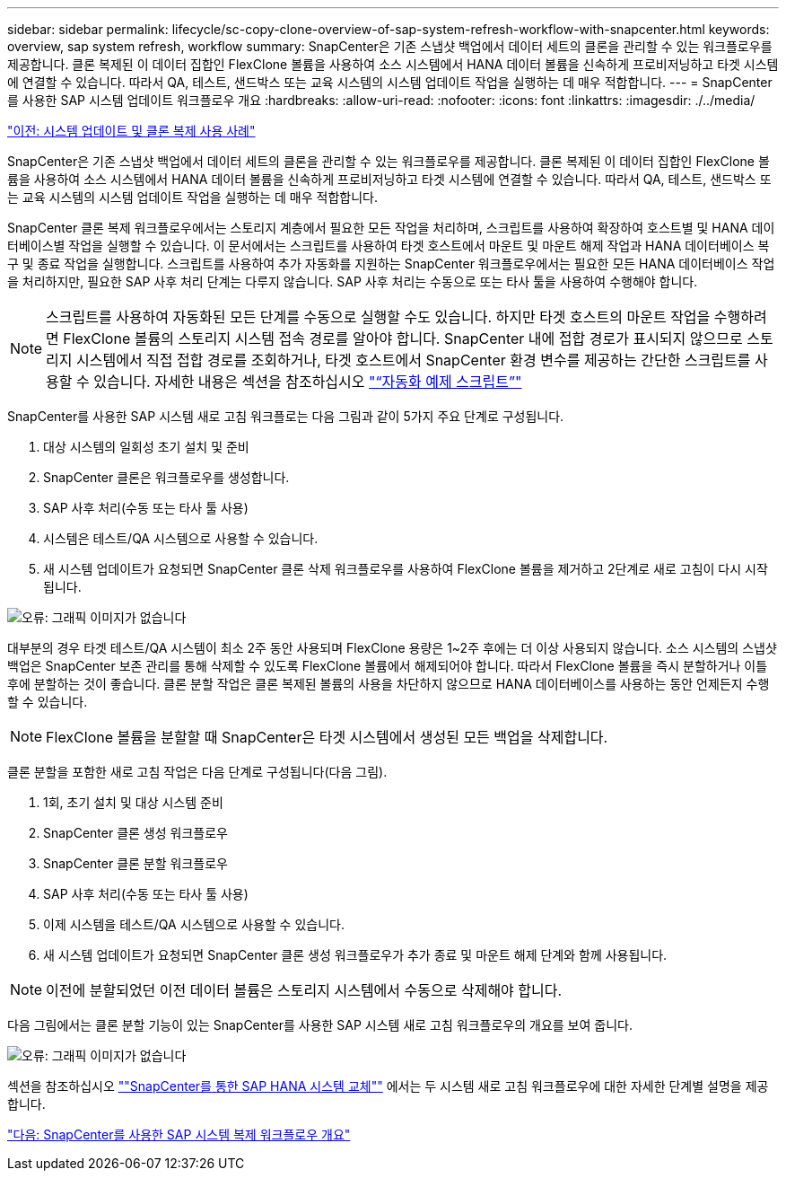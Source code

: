 ---
sidebar: sidebar 
permalink: lifecycle/sc-copy-clone-overview-of-sap-system-refresh-workflow-with-snapcenter.html 
keywords: overview, sap system refresh, workflow 
summary: SnapCenter은 기존 스냅샷 백업에서 데이터 세트의 클론을 관리할 수 있는 워크플로우를 제공합니다. 클론 복제된 이 데이터 집합인 FlexClone 볼륨을 사용하여 소스 시스템에서 HANA 데이터 볼륨을 신속하게 프로비저닝하고 타겟 시스템에 연결할 수 있습니다. 따라서 QA, 테스트, 샌드박스 또는 교육 시스템의 시스템 업데이트 작업을 실행하는 데 매우 적합합니다. 
---
= SnapCenter를 사용한 SAP 시스템 업데이트 워크플로우 개요
:hardbreaks:
:allow-uri-read: 
:nofooter: 
:icons: font
:linkattrs: 
:imagesdir: ./../media/


link:sc-copy-clone-use-cases-for-system-refresh-and-cloning.html["이전: 시스템 업데이트 및 클론 복제 사용 사례"]

SnapCenter은 기존 스냅샷 백업에서 데이터 세트의 클론을 관리할 수 있는 워크플로우를 제공합니다. 클론 복제된 이 데이터 집합인 FlexClone 볼륨을 사용하여 소스 시스템에서 HANA 데이터 볼륨을 신속하게 프로비저닝하고 타겟 시스템에 연결할 수 있습니다. 따라서 QA, 테스트, 샌드박스 또는 교육 시스템의 시스템 업데이트 작업을 실행하는 데 매우 적합합니다.

SnapCenter 클론 복제 워크플로우에서는 스토리지 계층에서 필요한 모든 작업을 처리하며, 스크립트를 사용하여 확장하여 호스트별 및 HANA 데이터베이스별 작업을 실행할 수 있습니다. 이 문서에서는 스크립트를 사용하여 타겟 호스트에서 마운트 및 마운트 해제 작업과 HANA 데이터베이스 복구 및 종료 작업을 실행합니다. 스크립트를 사용하여 추가 자동화를 지원하는 SnapCenter 워크플로우에서는 필요한 모든 HANA 데이터베이스 작업을 처리하지만, 필요한 SAP 사후 처리 단계는 다루지 않습니다. SAP 사후 처리는 수동으로 또는 타사 툴을 사용하여 수행해야 합니다.


NOTE: 스크립트를 사용하여 자동화된 모든 단계를 수동으로 실행할 수도 있습니다. 하지만 타겟 호스트의 마운트 작업을 수행하려면 FlexClone 볼륨의 스토리지 시스템 접속 경로를 알아야 합니다. SnapCenter 내에 접합 경로가 표시되지 않으므로 스토리지 시스템에서 직접 접합 경로를 조회하거나, 타겟 호스트에서 SnapCenter 환경 변수를 제공하는 간단한 스크립트를 사용할 수 있습니다. 자세한 내용은 섹션을 참조하십시오 link:sc-copy-clone-automation-example-scripts.html["“자동화 예제 스크립트”"]

SnapCenter를 사용한 SAP 시스템 새로 고침 워크플로는 다음 그림과 같이 5가지 주요 단계로 구성됩니다.

. 대상 시스템의 일회성 초기 설치 및 준비
. SnapCenter 클론은 워크플로우를 생성합니다.
. SAP 사후 처리(수동 또는 타사 툴 사용)
. 시스템은 테스트/QA 시스템으로 사용할 수 있습니다.
. 새 시스템 업데이트가 요청되면 SnapCenter 클론 삭제 워크플로우를 사용하여 FlexClone 볼륨을 제거하고 2단계로 새로 고침이 다시 시작됩니다.


image:sc-copy-clone-image7.png["오류: 그래픽 이미지가 없습니다"]

대부분의 경우 타겟 테스트/QA 시스템이 최소 2주 동안 사용되며 FlexClone 용량은 1~2주 후에는 더 이상 사용되지 않습니다. 소스 시스템의 스냅샷 백업은 SnapCenter 보존 관리를 통해 삭제할 수 있도록 FlexClone 볼륨에서 해제되어야 합니다. 따라서 FlexClone 볼륨을 즉시 분할하거나 이틀 후에 분할하는 것이 좋습니다. 클론 분할 작업은 클론 복제된 볼륨의 사용을 차단하지 않으므로 HANA 데이터베이스를 사용하는 동안 언제든지 수행할 수 있습니다.


NOTE: FlexClone 볼륨을 분할할 때 SnapCenter은 타겟 시스템에서 생성된 모든 백업을 삭제합니다.

클론 분할을 포함한 새로 고침 작업은 다음 단계로 구성됩니다(다음 그림).

. 1회, 초기 설치 및 대상 시스템 준비
. SnapCenter 클론 생성 워크플로우
. SnapCenter 클론 분할 워크플로우
. SAP 사후 처리(수동 또는 타사 툴 사용)
. 이제 시스템을 테스트/QA 시스템으로 사용할 수 있습니다.
. 새 시스템 업데이트가 요청되면 SnapCenter 클론 생성 워크플로우가 추가 종료 및 마운트 해제 단계와 함께 사용됩니다.



NOTE: 이전에 분할되었던 이전 데이터 볼륨은 스토리지 시스템에서 수동으로 삭제해야 합니다.

다음 그림에서는 클론 분할 기능이 있는 SnapCenter를 사용한 SAP 시스템 새로 고침 워크플로우의 개요를 보여 줍니다.

image:sc-copy-clone-image8.png["오류: 그래픽 이미지가 없습니다"]

섹션을 참조하십시오 link:sc-copy-clone-sap-hana-system-refresh-with-snapcenter.html[""SnapCenter를 통한 SAP HANA 시스템 교체""] 에서는 두 시스템 새로 고침 워크플로우에 대한 자세한 단계별 설명을 제공합니다.

link:sc-copy-clone-overview-of-sap-system-copy-workflow-with-snapcenter.html["다음: SnapCenter를 사용한 SAP 시스템 복제 워크플로우 개요"]

